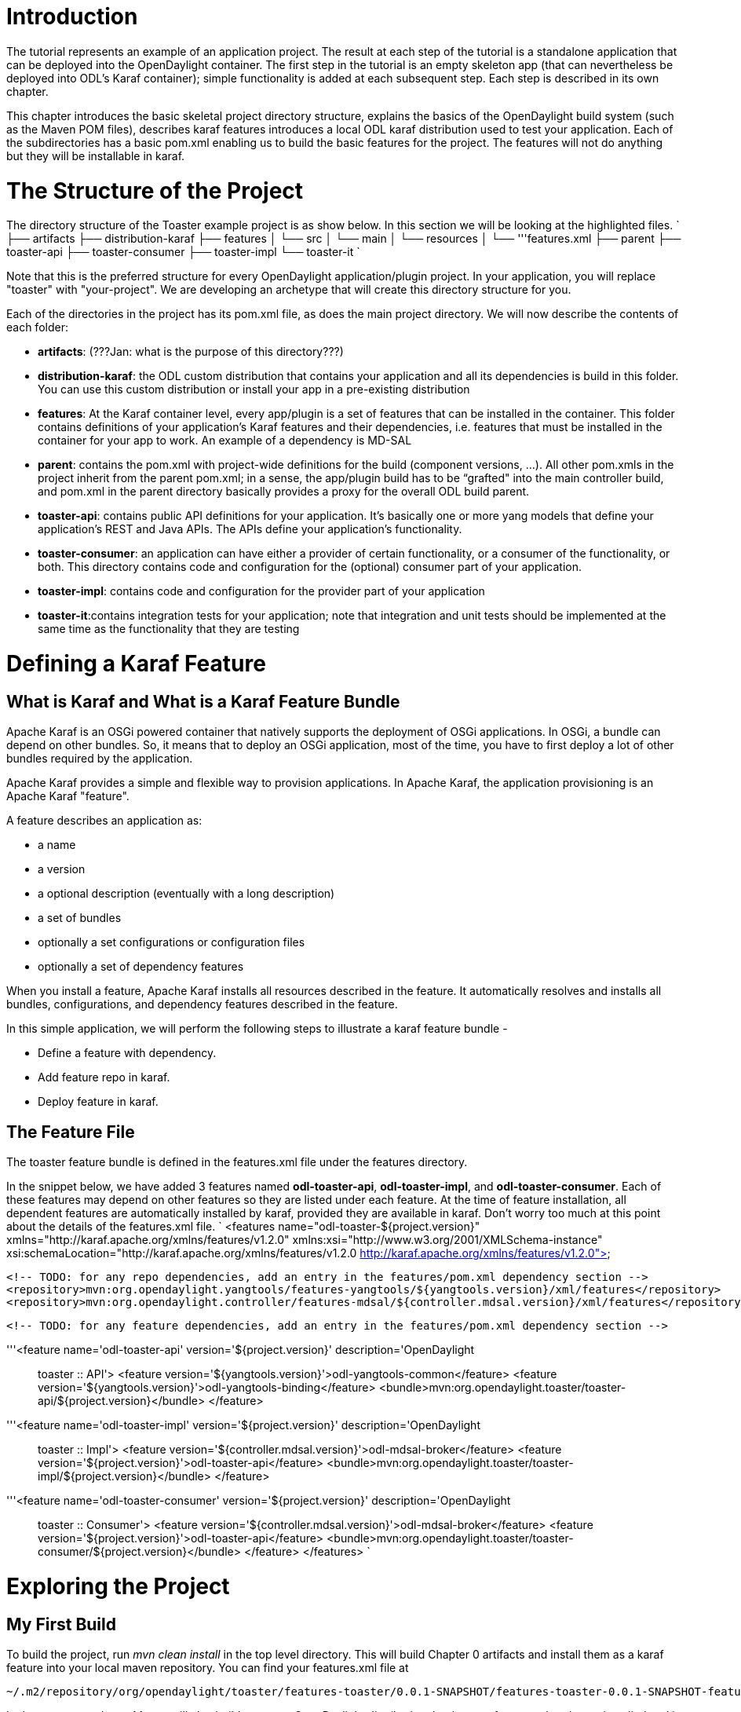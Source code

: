[[introduction]]
= Introduction

The tutorial represents an example of an application project. The result
at each step of the tutorial is a standalone application that can be
deployed into the OpenDaylight container. The first step in the tutorial
is an empty skeleton app (that can nevertheless be deployed into ODL's
Karaf container); simple functionality is added at each subsequent step.
Each step is described in its own chapter.

This chapter introduces the basic skeletal project directory structure,
explains the basics of the OpenDaylight build system (such as the Maven
POM files), describes karaf features introduces a local ODL karaf
distribution used to test your application. Each of the subdirectories
has a basic pom.xml enabling us to build the basic features for the
project. The features will not do anything but they will be installable
in karaf.

[[the-structure-of-the-project]]
= The Structure of the Project

The directory structure of the Toaster example project is as show below.
In this section we will be looking at the highlighted files. `
 ├── artifacts
 ├── distribution-karaf
 ├── features
 │   └── src
 │       └── main
 │           └── resources
 │               └── '''features.xml
 ├── parent
 ├── toaster-api
 ├── toaster-consumer
 ├── toaster-impl
 └── toaster-it
`

Note that this is the preferred structure for every OpenDaylight
application/plugin project. In your application, you will replace
"toaster" with "your-project". We are developing an archetype that will
create this directory structure for you.

Each of the directories in the project has its pom.xml file, as does the
main project directory. We will now describe the contents of each
folder:

* *artifacts*: (???Jan: what is the purpose of this directory???)
* *distribution-karaf*: the ODL custom distribution that contains your
application and all its dependencies is build in this folder. You can
use this custom distribution or install your app in a pre-existing
distribution
* *features*: At the Karaf container level, every app/plugin is a set of
features that can be installed in the container. This folder contains
definitions of your application’s Karaf features and their dependencies,
i.e. features that must be installed in the container for your app to
work. An example of a dependency is MD-SAL
* *parent*: contains the pom.xml with project-wide definitions for the
build (component versions, …). All other pom.xmls in the project inherit
from the parent pom.xml; in a sense, the app/plugin build has to be
“grafted" into the main controller build, and pom.xml in the parent
directory basically provides a proxy for the overall ODL build parent.
* *toaster-api*: contains public API definitions for your application.
It’s basically one or more yang models that define your application's
REST and Java APIs. The APIs define your application’s functionality.
* *toaster-consumer*: an application can have either a provider of
certain functionality, or a consumer of the functionality, or both. This
directory contains code and configuration for the (optional) consumer
part of your application.
* *toaster-impl*: contains code and configuration for the provider part
of your application
* *toaster-it*:contains integration tests for your application; note
that integration and unit tests should be implemented at the same time
as the functionality that they are testing

[[defining-a-karaf-feature]]
= Defining a Karaf Feature

[[what-is-karaf-and-what-is-a-karaf-feature-bundle]]
== What is Karaf and What is a Karaf Feature Bundle

Apache Karaf is an OSGi powered container that natively supports the
deployment of OSGi applications. In OSGi, a bundle can depend on other
bundles. So, it means that to deploy an OSGi application, most of the
time, you have to first deploy a lot of other bundles required by the
application.

Apache Karaf provides a simple and flexible way to provision
applications. In Apache Karaf, the application provisioning is an Apache
Karaf "feature".

A feature describes an application as:

* a name
* a version
* a optional description (eventually with a long description)
* a set of bundles
* optionally a set configurations or configuration files
* optionally a set of dependency features

When you install a feature, Apache Karaf installs all resources
described in the feature. It automatically resolves and installs all
bundles, configurations, and dependency features described in the
feature.

In this simple application, we will perform the following steps to
illustrate a karaf feature bundle -

* Define a feature with dependency.
* Add feature repo in karaf.
* Deploy feature in karaf.

[[the-feature-file]]
== The Feature File

The toaster feature bundle is defined in the features.xml file under the
features directory.

In the snippet below, we have added 3 features named *odl-toaster-api*,
*odl-toaster-impl*, and *odl-toaster-consumer*. Each of these features
may depend on other features so they are listed under each feature. At
the time of feature installation, all dependent features are
automatically installed by karaf, provided they are available in karaf.
Don't worry too much at this point about the details of the features.xml
file. `
 <features name="odl-toaster-${project.version}" xmlns="http://karaf.apache.org/xmlns/features/v1.2.0"
    xmlns:xsi="http://www.w3.org/2001/XMLSchema-instance"
    xsi:schemaLocation="http://karaf.apache.org/xmlns/features/v1.2.0
        http://karaf.apache.org/xmlns/features/v1.2.0">
 
    <!-- TODO: for any repo dependencies, add an entry in the features/pom.xml dependency section -->
    <repository>mvn:org.opendaylight.yangtools/features-yangtools/${yangtools.version}/xml/features</repository>
    <repository>mvn:org.opendaylight.controller/features-mdsal/${controller.mdsal.version}/xml/features</repository>
 
    <!-- TODO: for any feature dependencies, add an entry in the features/pom.xml dependency section -->
    
    '''<feature name='odl-toaster-api' version='${project.version}' description='OpenDaylight :: toaster :: API'>
        <feature version='${yangtools.version}'>odl-yangtools-common</feature>
        <feature version='${yangtools.version}'>odl-yangtools-binding</feature>
        <bundle>mvn:org.opendaylight.toaster/toaster-api/${project.version}</bundle>
     </feature>
 
     '''<feature name='odl-toaster-impl' version='${project.version}' description='OpenDaylight :: toaster :: Impl'>
         <feature version='${controller.mdsal.version}'>odl-mdsal-broker</feature>
         <feature version='${project.version}'>odl-toaster-api</feature>
         <bundle>mvn:org.opendaylight.toaster/toaster-impl/${project.version}</bundle>
     </feature>
 
    '''<feature name='odl-toaster-consumer' version='${project.version}' description='OpenDaylight :: toaster :: Consumer'>
         <feature version='${controller.mdsal.version}'>odl-mdsal-broker</feature>
         <feature version='${project.version}'>odl-toaster-api</feature>
         <bundle>mvn:org.opendaylight.toaster/toaster-consumer/${project.version}</bundle>
    </feature>
 </features>
`

[[exploring-the-project]]
= Exploring the Project

[[my-first-build]]
== My First Build

To build the project, run _mvn clean install_ in the top level
directory. This will build Chapter 0 artifacts and install them as a
karaf feature into your local maven repository. You can find your
features.xml file at

----------------------------------------------------------------------------------------------------------------------
~/.m2/repository/org/opendaylight/toaster/features-toaster/0.0.1-SNAPSHOT/features-toaster-0.0.1-SNAPSHOT-features.xml
----------------------------------------------------------------------------------------------------------------------

In the same step above, Maven will also build a custom OpenDaylight
distribution that has our features already pre-installed and is ready to
start & test. Go into the distribution directory and start karaf:

-------------------------------------------
> cd distribution-karaf/target/assembly/bin
> ./karaf
-------------------------------------------

To see if your feature is available to install, run the following
command on karaf console:

--------------
> feature:list
--------------

It will list all the features available in the karaf instance. You can
use grep to reduce the list with command such as -

-----------------------------
> feature:list | grep toaster
-----------------------------

You should see all the toaster features in the list, and an 'x' should
be display indicating the feature is installed. All our toaster features
are pre-installed, along with other ODL features upon which the toaster
features are dependent.

To exit karaf, type the following, respond with yes, then hit a couple
of times

----------
> shutdown
----------

[[lets-hack-make-our-new-app-to-be-installed-manually]]
== Let's Hack: Make our New App to be Installed Manually

Rather than pre-installing all toaster features at distribution build
time, you may want to custom-install the toaster features after the
distribution has been started. To achieve this, let's build a plain ODL
karaf distribution where the toaster features are not pre-installed.
This is achieved by modifying the pom.xml file in the distribution
folder. Open the distribution-karaf/pom.xml file and comment out the
toaster features in the boot features configuration stanza in the
configuration of the karaf-maven-plugin build plugin:

---------------------------------------------------------
…
          <bootFeatures>
            <feature>standard</feature>
              <!--
                  <feature>odl-toaster-api</feature>
                  <feature>odl-toaster-impl</feature>
                  <feature>odl-toaster-consumer</feature>
              -->
          </bootFeatures>
...
---------------------------------------------------------

This will instruct karaf-maven-plugin to only include the standard karaf
features and not to include the toaster features in the boot feature
set. The resulting ODL distribution will basically come up empty.
Rebuild with _mvn clean install_ in the the top level project directory
and start karaf as shown in the previous section.

Make sure that toaster is not installed:

-----------------
> feature:list -i
-----------------

Install toaster in the Karaf container, and check that it indeed got
installed:

----------------------------------
> feature:install odl-toaster-impl
> feature:list -i
----------------------------------

[[installing-toaster-features-in-an-existing-distribution]]
== Installing Toaster Features in an Existing Distribution

You may want to install your feature in a pre-existing controller
distribution (either a controller build from the controller repository
or a pre-built image downloaded from an OpenDaylight integration project
repository). To do so, you need to first add the repository that
contains the toaster features to the target distribution’s repository
list and then install the toaster features as described in Subsection 2.
the repository that contains the toaster features is actually you local
maven repository - they will be installed there with a successful _mvn
install_ build.

Download or build the target distribution

List the installed features:

-----------------
> feature:list -i
…
-----------------

List available features - make sure our toaster features are not
present:

----------------------------
> feature:list |grep toaster
...
----------------------------

Add the repo with our toaster features to the target repo:

---------------------------------------------------------------------------------------------
> feature:repo-add mvn:org.opendaylight.toaster/features-toaster/0.0.1-SNAPSHOT/xml/features 
> feature:list |grep toaster
…
---------------------------------------------------------------------------------------------

Finally, install the toaster-impl feature and verify that it is indeed
installed.

----------------------------------
> feature:install odl-toaster-impl
> feature:list -i
…
----------------------------------

[[what-will-you-learn-in-the-rest-of-this-tutorial]]
= What Will You Learn in the Rest of this Tutorial

The point here is, don't worry about things like:

* the config subsystem
* what pom.XML files go where and do what?
* what's an MD-SAL, YANG, YANGTOOLS?

That's the very crux of this tutorial, for now, just remember, toaster's
make toast for hungry people. You clearly have a more complex
application in mind, so it pays to be thinking through THAT context when
doing the tutorials, rather than some other orthogonal, overly complex
example we could dream up here. Hence... the toaster.
